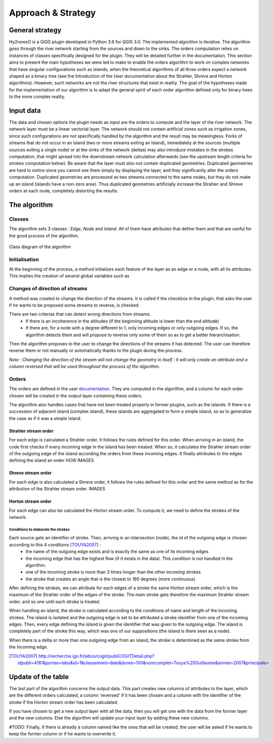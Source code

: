 Approach & Strategy
================

General strategy
--------------

Hy2roresO is a QGIS plugin developed in Python 3.6 for QGIS 3.0.
The implemented algorithm is iterative. The algorithm goes through the river network starting from the sources and down to the sinks.
The orders computation relies on instances of classes specifically designed for the plugin. They will be detailed further in the documentation.
This section aims to present the main hypotheses we were led to make to enable the orders algorithm to work on complex networks that have singular configurations such as islands, when the theoretical algorithms of all three orders expect a network shaped as a binary tree (see the Introduction of the User documentation about the Strahler, Shreve and Horton algorithms). However, such networks are not the river structures that exist in reality. The goal of the hypotheses made for the implementation of our algorithm is to adapt the general spirit of each order algorithm defined only for binary trees to the more complex reality.

Input data
------------

The data and chosen options the plugin needs as input are the orders to compute and the layer of the river network. The network layer must be a linear vectorial layer. The network should not contain artificial zones such as irrigation zones, since such configurations are not specifically handled by the algorithm and the result may be meaningless. Forks of streams that do not occur in an island (two or more streams exiting an island), immediately at the sources (multiple sources exiting a single node) or at the sinks of the network (deltas) may also introduce mistakes in the strokes computation, that might spread into the downstream network calculation afterwards (see the upstream length criteria for strokes computation below). 
Be aware that the layer must also not contain duplicated geometries. Duplicated geometries are hard to notice since you cannot see them simply by displaying the layer, and they significantly alter the orders computation. Duplicated geometries are processed as two streams connected to the same nodes, but they do not make up an island (islands have a non-zero area). Thus duplicated geometries artificially increase the Strahler and Shreve orders at each node, completely distorting the results.

The algorithm 
--------------

Classes
~~~~~~~~~~~~

The algorithm sets 3 classes : *Edge*, *Node* and *Island*. All of them have attributes that define them and that are useful for the good process of the algorithm.

.. figure:: ../_static/classes_Hy2roresOv1.0.png
   :align: center
   
   Class diagram of the algorithm
    
Initialisation
~~~~~~~~~~~~

At the beginning of the process, a method initializes each feature of the layer as an edge or a node, with all its attributes.
This implies the creation of several global variables such as 

Changes of direction of streams
~~~~~~~~~~~~

A method was created to change the direction of the streams. It is called if the checkbox in the plugin, that asks the user if he wants to be proposed some streams to reverse, is checked. 

There are two criterias that can detect wrong directions from streams:
 * If there is an incoherence in the altitudes (if the beginning altitude is lower than the end altitude)
 * If there are, for a node with a degree different to 1, only incoming edges or only outgoing edges. If so, the algorithm detects them and will propose to reverse only some of them so as to get a better hierarchisation.

Then the algorithm proposes to the user to change the directions of the streams it has detected. The user can therefore reverse them or not manually or automatically thanks to the plugin during the process.

*Note : Changing the direction of the stream will not change the geometry in itself : it will only create an attribute and a column reversed that will be used throughout the process of the algorithm.*

Orders
~~~~~~~~~~~~

The orders are defined in the user documentation_. They are computed in the algorithm, and a column for each order chosen will be created in the output layer containing these orders.
 .. _documentation: ../user-docs/presentation.html
 
The algorithm also handles cases that have not been treated properly in former plugins, such as the islands. If there is a succession of adjacent island (complex island), these islands are aggregated to form a simple island, so as to generalize the case as if it was a simple island.

Strahler stream order
++++++++++++++++

For each edge is calculated a Strahler order. It follows the rules defined for this order. 
When arriving in an island, the code first checks if every incoming edge in the island has been treated. When so, it calculates the Strahler stream order of the outgoing edge of the island according the orders from these incoming edges. It finally attributes to the edges defining the island an order HOW
IMAGES

Shreve stream order
++++++++++++++++

For each edge is also calculated a Shreve order, it follows the rules defined for this order and the same method as for the attribution of the Strahler stream order.
IMAGES

Horton stream order
++++++++++++++++

For each edge can also be calculated the Horton stream order. To compute it, we need to define the strokes of the network.

Conditions to elaborate the strokes
###################

Each source gets an identifier of stroke. Then, arriving in an intersection (node), the id of the outgoing edge is chosen according to this 4 conditions [TOUYA2007]_ :
 - the name of the outgoing edge exists and is exactly the same as one of its incoming edges
 - the incoming edge that has the highest flow (if it exists in the data). This condition is not handled in the algorithm.
 - one of the incoming stroke is more than 3 times longer than the other incoming strokes
 - the stroke that creates an angle that is the closest to 180 degrees (more continuous)

After defining the strokes, we can attribute for each edges of a stroke the same Horton stream order, which is the maximum of the Strahler order of the edges of the stroke. The main stroke gets therefore the maximum Strahler stream order, and so one until each stroke is treated.

When handling an island, the stroke is calculated according to the conditions of name and length of the incoming strokes. The island is isolated and the outgoing edge is set to be attributed a stroke identifier from one of the incoming edges.
Then, every edge defining the island is given the identifier that was given to the outgoing edge. The island is completely part of the stroke this way, which was one of our suppositions (the island is there seen as a node).

When there is a delta or more than one outgoing edge from an island, the stroke is determined as the same stroke from the incoming edge. 

.. [TOUYA2007] http://recherche.ign.fr/labos/cogit/publiCOGITDetail.php?idpubli=4181&portee=labo&id=1&classement=date&duree=100&nomcomplet=Touya%20Guillaume&annee=2007&principale=

Update of the table
-----------------

The last part of the algorithm concerns the output data. This part creates new columns of attributes to the layer, which are the different orders calculated, a column 'reversed' if it has been chosen and a column with the identifier of the stroke if the Horton stream order has been calculated.
	
If you have chosen to get a new output layer with all the data, then you will get one with the data from the former layer and the new columns. Else the algorithm will update your input layer by adding these new columns.

#TODO: Finally, if there is already a column named like the ones that will be created, the user will be asked if he wants to keep the former column or if he wants to overwrite it.
